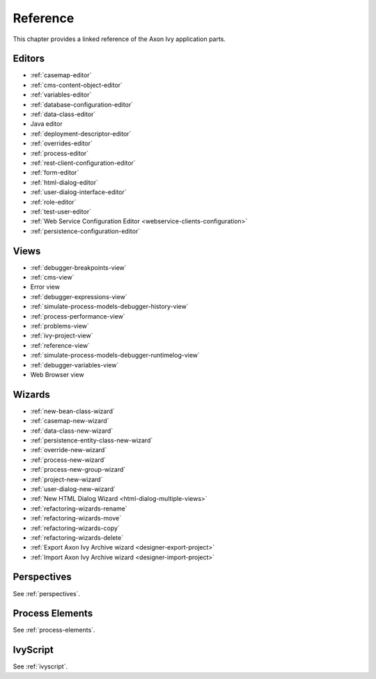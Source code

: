 Reference
=========

This chapter provides a linked reference of the Axon Ivy application
parts.

.. _designer-reference-editors:

Editors
-------

-  :ref:`casemap-editor`
-  :ref:`cms-content-object-editor`
-  :ref:`variables-editor`
-  :ref:`database-configuration-editor`
-  :ref:`data-class-editor`
-  Java editor
-  :ref:`deployment-descriptor-editor`
-  :ref:`overrides-editor`
-  :ref:`process-editor`
-  :ref:`rest-client-configuration-editor`
-  :ref:`form-editor`
-  :ref:`html-dialog-editor`
-  :ref:`user-dialog-interface-editor`
-  :ref:`role-editor`
-  :ref:`test-user-editor`
-  :ref:`Web Service Configuration Editor <webservice-clients-configuration>`
-  :ref:`persistence-configuration-editor`


.. _designer-reference-views:

Views
-----

-  :ref:`debugger-breakpoints-view`
-  :ref:`cms-view`
-  Error view
-  :ref:`debugger-expressions-view`
-  :ref:`simulate-process-models-debugger-history-view`
-  :ref:`process-performance-view`
-  :ref:`problems-view`
-  :ref:`ivy-project-view`
-  :ref:`reference-view`
-  :ref:`simulate-process-models-debugger-runtimelog-view`
-  :ref:`debugger-variables-view`
-  Web Browser view



.. _designer-reference-wizards:

Wizards
-------

-  :ref:`new-bean-class-wizard`
-  :ref:`casemap-new-wizard`
-  :ref:`data-class-new-wizard`
-  :ref:`persistence-entity-class-new-wizard`
-  :ref:`override-new-wizard`
-  :ref:`process-new-wizard`
-  :ref:`process-new-group-wizard`
-  :ref:`project-new-wizard`
-  :ref:`user-dialog-new-wizard`
-  :ref:`New HTML Dialog Wizard <html-dialog-multiple-views>`
-  :ref:`refactoring-wizards-rename`
-  :ref:`refactoring-wizards-move`
-  :ref:`refactoring-wizards-copy`
-  :ref:`refactoring-wizards-delete`
-  :ref:`Export Axon Ivy Archive wizard <designer-export-project>`
-  :ref:`Import Axon Ivy Archive wizard <designer-import-project>`


Perspectives
------------

See :ref:`perspectives`.


Process Elements
----------------

See :ref:`process-elements`.

IvyScript
---------

See :ref:`ivyscript`.
